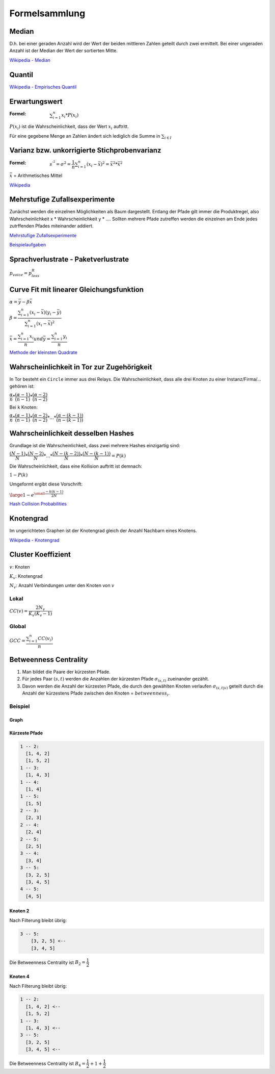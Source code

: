 Formelsammlung
==============

Median
------

.. math::
    :nowrap:

    \begin{equation}
      \tilde{x} =
      \begin{cases}
        x_{\frac{n + 1}{2}} & \text{n ungerade} \\
        \frac{1}{2} \left(x_{\frac{n}{2}} + x_{\frac{n}{2} + 1}\right) & \text{n gerade}
      \end{cases}
    \end{equation}

D.h. bei einer geraden Anzahl wird der Wert der beiden mittleren Zahlen geteilt durch zwei ermittelt. Bei einer ungeraden Anzahl ist der Median der Wert der sortierten Mitte.

`Wikipedia - Median <https://de.wikipedia.org/wiki/Median>`_

Quantil
-------

.. math::
    :nowrap:

    \begin{equation}
      x_p =
      \begin{cases}
        \dfrac{1}{2} \left( x_{n*p} + x_{n * p + 1} \right) & \text{wenn n * p ganzzahlig,} \\
        x_{\left\lfloor n*p + 1 \right\rfloor} & \text{wenn n * p nicht ganzzahlig}
      \end{cases}
    \end{equation}

`Wikipedia - Empirisches Quantil <https://de.wikipedia.org/wiki/Empirisches_Quantil>`_

Erwartungswert
--------------

:Formel: :math:`\sum_{i = 1}^{n} x_i * P(x_i)`

:math:`P(x_i)` ist die Wahrscheinlichkeit, dass der Wert :math:`x_i` auftritt.

Für eine gegebene Menge an Zahlen ändert sich lediglich die Summe in :math:`\sum_{i \in I}`

Varianz bzw. unkorrigierte Stichprobenvarianz
---------------------------------------------

:Formel: :math:`s^{'^2}  = \sigma^2 = \dfrac{1}{n} \sum_{i = 1}^{n} (x_i - \bar{x})^2 = \bar{x^2} * \bar{x}^2`

:math:`\bar{x}` = Arithmetisches Mittel

`Wikipedia <https://de.wikipedia.org/wiki/Stichprobenvarianz>`_

Mehrstufige Zufallsexperimente
------------------------------

Zunächst werden die einzelnen Möglichkeiten als Baum dargestellt. Entlang der Pfade gilt immer die Produktregel, also Wahrscheinlichkeit x * Wahrscheinlichkeit y * .... Sollten mehrere Pfade zutreffen werden die einzelnen am Ende jedes zutrffenden Pfades miteinander addiert.

.. image:: mehrstufige_zufallsversuche_1.png

.. image:: mehrstufige_zufallsversuche_2.png

`Mehrstufige Zufallsexperimente <http://www.mathematik-wissen.de/mehrstufige_zufallsexperimente.htm>`_

`Beispielaufgaben <http://www.aufgabenfuchs.de/mathematik/wahrscheinlichkeit/wahrscheinlichkeitb.shtml>`_

Sprachverlustrate - Paketverlustrate
------------------------------------

:math:`p_{voice} = p_{loss}^R`

Curve Fit mit linearer Gleichungsfunktion
-----------------------------------------

:math:`\alpha = \bar{y} - \beta\bar{x}`

:math:`\beta = \dfrac{\sum_{i=1}^{n}(x_i - \bar{x})(y_i - \bar{y})}{\sum_{i=1}^{n}(x_i - \bar{x})^2}`

:math:`\bar{x} = \dfrac{\sum_{i=1}^{n}x_i}{n}$ und $\bar{y} = \dfrac{\sum_{i=1}^{n}y_i}{n}`

`Methode der kleinsten Quadrate <https://de.wikipedia.org/wiki/Methode_der_kleinsten_Quadrate#Spezialfall_einer_einfachen_linearen_Ausgleichsgeraden>`_

Wahrscheinlichkeit in Tor zur Zugehörigkeit
-------------------------------------------

In Tor besteht ein ``Circle`` immer aus drei Relays. Die Wahrscheinlichkeit, dass alle drei Knoten zu einer Instanz/Firma/... gehören ist:

:math:`\dfrac{\alpha}{n} * \dfrac{(\alpha - 1)}{(n - 1)} * \dfrac{(\alpha - 2)}{(n - 2)}`

Bei ``k`` Knoten:

:math:`\dfrac{\alpha}{n} * \dfrac{(\alpha - 1)}{(n - 1)} * \dfrac{(\alpha - 2)}{(n - 2)} * ... * \dfrac{(\alpha - (k - 1))}{(n - (k - 1))}`

Wahrscheinlichkeit desselben Hashes
-----------------------------------

Grundlage ist die Wahrscheinlichkeit, dass zwei mehrere Hashes einzigartig sind:

:math:`\dfrac{(N - 1)}{N} * \dfrac{(N - 2)}{N} * ... * \dfrac{(N - (k - 2))}{N}* \dfrac{(N - (k - 1))}{N} = P(k)`

Die Wahrscheinlichkeit, dass eine Kollision auftritt ist demnach:

:math:`1 - P(k)`

Umgeformt ergibt diese Vorschrift:

:math:`\large{1 - e^{\small{\dfrac{-k(k - 1)}{2N}}}}`

`Hash Collision Probabilities <http://preshing.com/20110504/hash-collision-probabilities/>`_

Knotengrad
----------

Im ungerichteten Graphen ist der Knotengrad gleich der Anzahl Nachbarn eines Knotens.

`Wikipedia - Knotengrad <https://de.wikipedia.org/wiki/Grad_(Graphentheorie)>`_

Cluster Koeffizient
-------------------

:math:`v`: Knoten

:math:`K_v`: Knotengrad

:math:`N_v`: Anzahl Verbindungen unter den Knoten von :math:`v`

Lokal
^^^^^

:math:`CC(v) = \dfrac{2 N_v}{K_v(K_v - 1)}`

Global
^^^^^^

:math:`GCC = \dfrac{\sum_{i = 1}^{n}CC(v_i)}{n}`

Betweenness Centrality
----------------------

1. Man bildet die Paare der kürzesten Pfade.
2. Für jedes Paar :math:`(s, t)` werden die Anzahlen der kürzesten Pfade :math:`\sigma_{(s, t)}` zueinander gezählt.
3. Davon werden die Anzahl der kürzesten Pfade, die durch den gewählten Knoten verlaufen :math:`\sigma_{(s, t|v)}` geteilt durch die Anzahl der kürzestens Pfade zwischen den Knoten = :math:`betweenness_i`.

Beispiel
^^^^^^^^

Graph
"""""

.. image:: betweenness_centrality.png

Kürzeste Pfade
""""""""""""""

.. code-block:: shell

    1 -- 2:
      [1, 4, 2]
      [1, 5, 2]
    1 -- 3:
      [1, 4, 3]
    1 -- 4:
      [1, 4]
    1 -- 5:
      [1, 5]
    2 -- 3:
      [2, 3]
    2 -- 4:
      [2, 4]
    2 -- 5:
      [2, 5]
    3 -- 4:
      [3, 4]
    3 -- 5:
      [3, 2, 5]
      [3, 4, 5]
    4 -- 5:
      [4, 5]

Knoten 2
""""""""

Nach Filterung bleibt übrig:

.. code-block:: shell

    3 -- 5:
        [3, 2, 5] <--
        [3, 4, 5]

Die Betweenness Centrality ist :math:`B_2 = \dfrac{1}{2}`

Knoten 4
""""""""

Nach Filterung bleibt übrig:

.. code-block:: shell

    1 -- 2:
      [1, 4, 2] <--
      [1, 5, 2]
    1 -- 3:
      [1, 4, 3] <--
    3 -- 5:
      [3, 2, 5]
      [3, 4, 5] <--

Die Betweenness Centrality ist :math:`B_4 = \dfrac{1}{2} + 1 + \dfrac{1}{2}`
